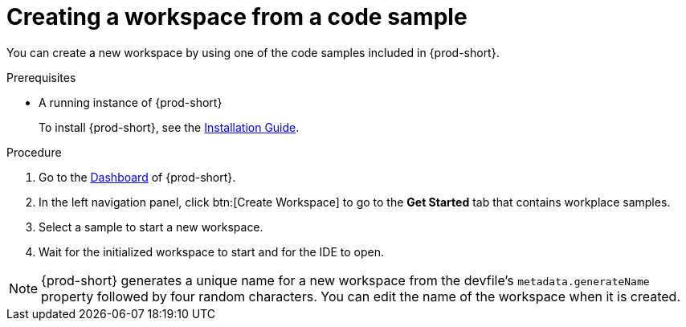// Module included in the following assemblies:
//
// creating-a-workspace-from-included-options

[id="creating-a-workspace-from-a-code-sample_{context}"]
= Creating a workspace from a code sample

You can create a new workspace by using one of the code samples included in {prod-short}.

.Prerequisites

* A running instance of {prod-short}
+
To install {prod-short}, see the xref:installation-guide:installing-che.adoc[Installation Guide].

.Procedure

. Go to the xref:navigating-che-using-the-dashboard.adoc[Dashboard] of {prod-short}.

. In the left navigation panel, click btn:[Create Workspace] to go to the *Get Started* tab that contains workplace samples.

. Select a sample to start a new workspace.

. Wait for the initialized workspace to start and for the IDE to open.

[NOTE]
====
{prod-short} generates a unique name for a new workspace from the devfile's `metadata.generateName` property followed by four random characters. You can edit the name of the workspace when it is created.
====
